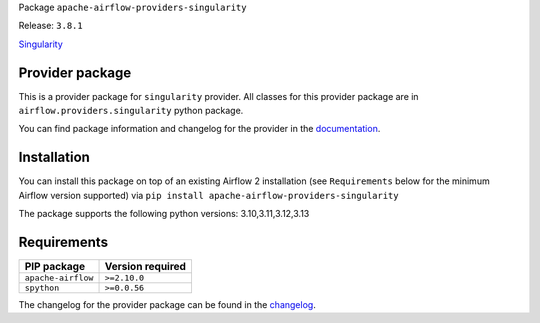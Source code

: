 
.. Licensed to the Apache Software Foundation (ASF) under one
   or more contributor license agreements.  See the NOTICE file
   distributed with this work for additional information
   regarding copyright ownership.  The ASF licenses this file
   to you under the Apache License, Version 2.0 (the
   "License"); you may not use this file except in compliance
   with the License.  You may obtain a copy of the License at

..   http://www.apache.org/licenses/LICENSE-2.0

.. Unless required by applicable law or agreed to in writing,
   software distributed under the License is distributed on an
   "AS IS" BASIS, WITHOUT WARRANTIES OR CONDITIONS OF ANY
   KIND, either express or implied.  See the License for the
   specific language governing permissions and limitations
   under the License.

.. NOTE! THIS FILE IS AUTOMATICALLY GENERATED AND WILL BE OVERWRITTEN!

.. IF YOU WANT TO MODIFY TEMPLATE FOR THIS FILE, YOU SHOULD MODIFY THE TEMPLATE
   ``PROVIDER_README_TEMPLATE.rst.jinja2`` IN the ``dev/breeze/src/airflow_breeze/templates`` DIRECTORY

Package ``apache-airflow-providers-singularity``

Release: ``3.8.1``


`Singularity <https://sylabs.io/guides/latest/user-guide/>`__


Provider package
----------------

This is a provider package for ``singularity`` provider. All classes for this provider package
are in ``airflow.providers.singularity`` python package.

You can find package information and changelog for the provider
in the `documentation <https://airflow.apache.org/docs/apache-airflow-providers-singularity/3.8.1/>`_.

Installation
------------

You can install this package on top of an existing Airflow 2 installation (see ``Requirements`` below
for the minimum Airflow version supported) via
``pip install apache-airflow-providers-singularity``

The package supports the following python versions: 3.10,3.11,3.12,3.13

Requirements
------------

==================  ==================
PIP package         Version required
==================  ==================
``apache-airflow``  ``>=2.10.0``
``spython``         ``>=0.0.56``
==================  ==================

The changelog for the provider package can be found in the
`changelog <https://airflow.apache.org/docs/apache-airflow-providers-singularity/3.8.1/changelog.html>`_.
